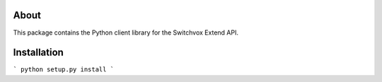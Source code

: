 About
-----

This package contains the Python client library for the Switchvox Extend API.

Installation
-----

```
python setup.py install
```
